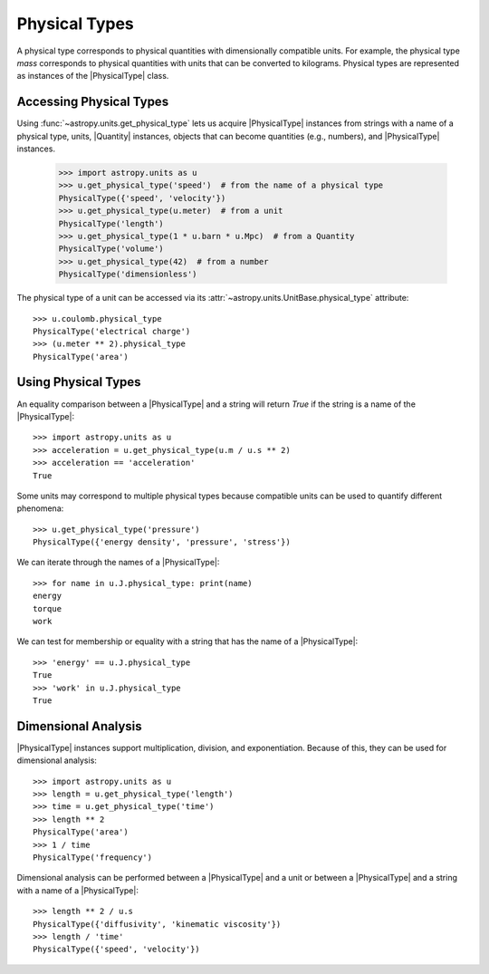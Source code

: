 .. _physical_types:

Physical Types
**************

A physical type corresponds to physical quantities with dimensionally
compatible units. For example, the physical type *mass* corresponds to
physical quantities with units that can be converted to kilograms.
Physical types are represented as instances of the |PhysicalType| class.

Accessing Physical Types
========================

.. EXAMPLE START: Accessing Physical Types

Using :func:`~astropy.units.get_physical_type` lets us acquire |PhysicalType|
instances from strings with a name of a physical type, units, |Quantity|
instances, objects that can become quantities (e.g., numbers), and
|PhysicalType| instances.

  >>> import astropy.units as u
  >>> u.get_physical_type('speed')  # from the name of a physical type
  PhysicalType({'speed', 'velocity'})
  >>> u.get_physical_type(u.meter)  # from a unit
  PhysicalType('length')
  >>> u.get_physical_type(1 * u.barn * u.Mpc)  # from a Quantity
  PhysicalType('volume')
  >>> u.get_physical_type(42)  # from a number
  PhysicalType('dimensionless')

The physical type of a unit can be accessed via its
:attr:`~astropy.units.UnitBase.physical_type` attribute::

  >>> u.coulomb.physical_type
  PhysicalType('electrical charge')
  >>> (u.meter ** 2).physical_type
  PhysicalType('area')

.. EXAMPLE END

Using Physical Types
====================

.. EXAMPLE START: Using Physical Types

An equality comparison between a |PhysicalType| and a string will return
`True` if the string is a name of the |PhysicalType|::

  >>> import astropy.units as u
  >>> acceleration = u.get_physical_type(u.m / u.s ** 2)
  >>> acceleration == 'acceleration'
  True

Some units may correspond to multiple physical types because compatible
units can be used to quantify different phenomena::

  >>> u.get_physical_type('pressure')
  PhysicalType({'energy density', 'pressure', 'stress'})

We can iterate through the names of a |PhysicalType|::

  >>> for name in u.J.physical_type: print(name)
  energy
  torque
  work

We can test for membership or equality with a string that has the name
of a |PhysicalType|::

  >>> 'energy' == u.J.physical_type
  True
  >>> 'work' in u.J.physical_type
  True

.. EXAMPLE END

Dimensional Analysis
====================

.. EXAMPLE START: Dimensional Analysis With Physical Types

|PhysicalType| instances support multiplication, division,
and exponentiation. Because of this, they can be used for
dimensional analysis::

  >>> import astropy.units as u
  >>> length = u.get_physical_type('length')
  >>> time = u.get_physical_type('time')
  >>> length ** 2
  PhysicalType('area')
  >>> 1 / time
  PhysicalType('frequency')

Dimensional analysis can be performed between a |PhysicalType| and a
unit or between a |PhysicalType| and a string with a name of a
|PhysicalType|::

  >>> length ** 2 / u.s
  PhysicalType({'diffusivity', 'kinematic viscosity'})
  >>> length / 'time'
  PhysicalType({'speed', 'velocity'})

.. EXAMPLE END
